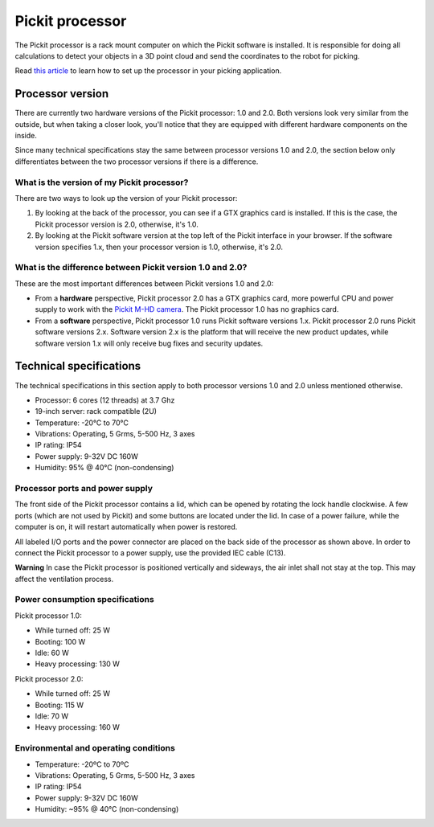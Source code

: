 Pickit processor
================

The Pickit processor is a rack mount computer on which the Pickit
software is installed. It is responsible for doing all calculations to
detect your objects in a 3D point cloud and send the coordinates to the
robot for picking.

Read \ `this
article <https://support.pickit3d.com/article/74-setting-up-your-pick-it-system>`__
to learn how to set up the processor in your picking application.

Processor version
-----------------

There are currently two hardware versions of the Pickit processor: 1.0
and 2.0. Both versions look very similar from the outside, but when
taking a closer look, you'll notice that they are equipped with
different hardware components on the inside.

Since many technical specifications stay the same between processor
versions 1.0 and 2.0, the section below only differentiates between the
two processor versions if there is a difference.

What is the version of my Pickit processor?
~~~~~~~~~~~~~~~~~~~~~~~~~~~~~~~~~~~~~~~~~~~~

There are two ways to look up the version of your Pickit processor:

#. By looking at the back of the processor, you can see if a GTX
   graphics card is installed. If this is the case, the Pickit
   processor version is 2.0, otherwise, it's 1.0.
#. By looking at the Pickit software version at the top left of the
   Pickit interface in your browser. If the software version specifies
   1.x, then your processor version is 1.0, otherwise, it's 2.0.

What is the difference between Pickit version 1.0 and 2.0?
~~~~~~~~~~~~~~~~~~~~~~~~~~~~~~~~~~~~~~~~~~~~~~~~~~~~~~~~~~~

These are the most important differences between Pickit versions 1.0
and 2.0:

-  From a **hardware** perspective, Pickit processor 2.0 has a GTX
   graphics card, more powerful CPU and power supply to work with
   the \ `Pickit M-HD
   camera <https://support.pickit3d.com/article/201-pick-it-m-hd>`__.
   The Pickit processor 1.0 has no graphics card.
-  From a **software** perspective, Pickit processor 1.0 runs Pickit
   software versions 1.x. Pickit processor 2.0 runs Pickit software
   versions 2.x. Software version 2.x is the platform that will receive
   the new product updates, while software version 1.x will only receive
   bug fixes and security updates.

Technical specifications
------------------------

The technical specifications in this section apply to both processor
versions 1.0 and 2.0 unless mentioned otherwise.

.. raw:: html

   <div>

.. raw:: html

   <div>

.. raw:: html

   <div>

-  Processor: 6 cores (12 threads) at 3.7 Ghz
-  19-inch server: rack compatible (2U)
-  Temperature: -20°C to 70°C
-  Vibrations: Operating, 5 Grms, 5-500 Hz, 3 axes
-  IP rating: IP54
-  Power supply: 9-32V DC 160W
-  Humidity: ̃95% @ 40°C (non-condensing)

.. raw:: html

   </div>

.. raw:: html

   </div>

.. raw:: html

   </div>

Processor ports and power supply
~~~~~~~~~~~~~~~~~~~~~~~~~~~~~~~~

|image0|

The front side of the Pickit processor contains a lid, which can be
opened by rotating the lock handle clockwise. A few ports (which are not
used by Pickit) and some buttons are located under the lid. In case of
a power failure, while the computer is on, it will restart automatically
when power is restored.

|image1|

All labeled I/O ports and the power connector are placed on the back
side of the processor as shown above. In order to connect the Pickit
processor to a power supply, use the provided IEC cable (C13).

.. raw:: html

   <div class="callout-red">

**Warning** In case the Pickit processor is positioned vertically and
sideways, the air inlet shall not stay at the top. This may affect the
ventilation process.

.. raw:: html

   </div>

Power consumption specifications
~~~~~~~~~~~~~~~~~~~~~~~~~~~~~~~~

Pickit processor 1.0:

-  While turned off: 25 W
-  Booting: 100 W
-  Idle: 60 W
-  Heavy processing: 130 W

Pickit processor 2.0:

-  While turned off: 25 W
-  Booting: 115 W
-  Idle: 70 W
-  Heavy processing: 160 W

.. |image0| image:: https://s3.amazonaws.com/helpscout.net/docs/assets/583bf3f79033600698173725/images/5aa64e762c7d3a7549518cff/file-8TUd7YX6dk.jpg
.. |image1| image:: https://s3.amazonaws.com/helpscout.net/docs/assets/583bf3f79033600698173725/images/5aa64e6504286374f708ca46/file-UCG7Moyt1M.jpg

Environmental and operating conditions
~~~~~~~~~~~~~~~~~~~~~~~~~~~~~~~~~~~~~~

-  Temperature: -20ºC to 70ºC
-  Vibrations: Operating, 5 Grms, 5-500 Hz, 3 axes
-  IP rating: IP54
-  Power supply: 9-32V DC 160W
-  Humidity: ~95% @ 40°C (non-condensing)